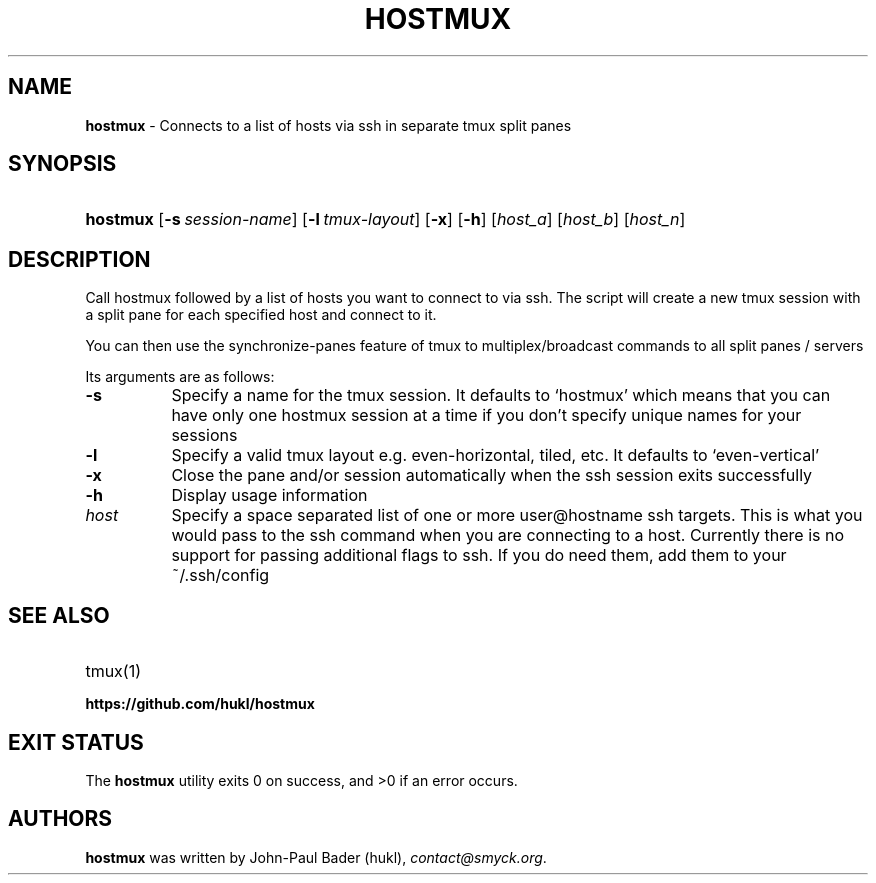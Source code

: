 .TH "HOSTMUX" "1" "February 8, 2016" "Mac OS X 10.11" "General Commands Manual"
.nh
.if n .ad l
.SH "NAME"
\fBhostmux\fR
\- Connects to a list of hosts via ssh in separate tmux split panes
.SH "SYNOPSIS"
.HP 8n
\fBhostmux\fR
[\fB\-s\fR\ \fIsession-name\fR]
[\fB\-l\fR\ \fItmux-layout\fR]
[\fB\-x\fR]
[\fB\-h\fR]
[\fIhost_a\fR]
[\fIhost_b\fR]
[\fIhost_n\fR]
.SH "DESCRIPTION"
Call hostmux followed by a list of hosts you want to connect to via ssh.
The script will create a new tmux session with a split pane for each
specified host and connect to it.
.PP
You can then use the synchronize-panes feature of tmux to
multiplex/broadcast commands to all split panes / servers
.PP
Its arguments are as follows:
.TP 8n
\fB\-s\fR
Specify a name for the tmux session. It defaults to
\(oqhostmux\(cq
which means that you can have only one hostmux session at a time if you don't
specify unique names for your sessions
.TP 8n
\fB\-l\fR
Specify a valid tmux layout e.g. even-horizontal, tiled, etc. It defaults
to
\(oqeven-vertical\(cq
.TP 8n
\fB\-x\fR
Close the pane and/or session automatically when the ssh session
exits successfully
.TP 8n
\fB\-h\fR
Display usage information
.TP 8n
\fIhost\fR
Specify a space separated list of one or more user@hostname ssh targets. This
is what you would pass to the ssh command when you are connecting
to a host. Currently there is no support for passing additional flags
to ssh. If you do need them, add them to your ~/.ssh/config
.SH "SEE ALSO"
.TP 8n
tmux(1)
.br
.TP 8n
\fBhttps://github.com/hukl/hostmux\fR
.SH "EXIT STATUS"
.br
The \fBhostmux\fR utility exits\~0 on success, and\~>0 if an error occurs.
.SH "AUTHORS"
\fBhostmux\fR
was written by
John-Paul Bader (hukl),
\fIcontact@smyck.org\fR.
.sp
